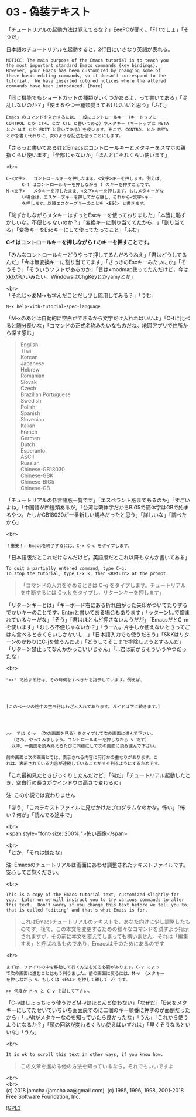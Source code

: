 #+OPTIONS: toc:nil
#+OPTIONS: \n:t

* 03 - 偽装テキスト

  「チュートリアルの起動方法は覚えてるな？」EeePCが聞く。「F1 tでしょ」「そうだ」

  日本語のチュートリアルを起動すると，2行目にいきなり英語が表れる。

  #+BEGIN_SRC 
   NOTICE: The main purpose of the Emacs tutorial is to teach you
   the most important standard Emacs commands (key bindings).
   However, your Emacs has been customized by changing some of
   these basic editing commands, so it doesn't correspond to the
   tutorial.  We have inserted colored notices where the altered
   commands have been introduced. [More]
  #+END_SRC

  「同じ機能でもショートカットの種類がいくつかあるよ，って書いてある」「混乱しないのか？」「使えるやつ一種類覚えておけばいいと思う」「ふむ」

  #+BEGIN_SRC 
  Emacs のコマンドを入力するには、一般にコントロールキー（キートップに
  CONTROL とか CTRL とか CTL と書いてある）やメタキー（キートップに META
  とか ALT とか EDIT と書いてある）を使います。そこで、CONTROL とか META
  とかを書く代わりに、次のような記法を使うことにします。
  #+END_SRC

  「さらっと書いてあるけどEmacsはコントロールキーとメタキーをスマホの親指くらい使います」「全部じゃないか」「ほんとにそれくらい使います」

  <br>
  #+BEGIN_SRC 
  C-<文字>   コントロールキーを押したまま、<文字>キーを押します。例えば、
	    C-f はコントロールキーを押しながら f のキーを押すことです。
  M-<文字>   メタキーを押したまま、<文字>キーを押します。もしメタキーがな
	    い場合は、エスケープキーを押してから離し、それから<文字>キー
	    を押します。以降エスケープキーのことを <ESC> と書きます。
  #+END_SRC


  「恥ずかしながらメタキーはずっとEscキーを使っておりました」「本当に恥ずかしいな。不便じゃないのか？」「変換キーに割り当ててたから…」「割り当てる」「変換キーをEscキーにして使ってたってこと」「ふむ」

  *C-f はコントロールキーを押しながら f のキーを押すことです。*

  「みんなコントロールキーどうやって押してるんだろうねえ」「君はどうしてるんだ」「今は無変換キーに割り当ててます」「さっきのEscキーみたいにか」「そうそう」「そういうソフトがあるのか」「昔はxmodmap使ってたんだけど，今は[[https://wiki.archlinux.jp/index.php/X_KeyBoard_extension][xkb]]がいいみたい。WindowsはChgKeyとかyamyとか」

  <br>
  「それじゃあM-xも学んだことだし少し応用してみる？」「うむ」

  #+BEGIN_SRC 
  M-x help-with-tutorial-spec-language
  #+END_SRC

  「M-xのあとは自動的に空白ができるから文字だけ入れればいいよ」「C-fに比べると随分長いな」「コマンドの正式名称みたいなものだね。地図アプリで住所から探す感じ」

  #+BEGIN_QUOTE
  English
  Thai
  Korean
  Japanese
  Hebrew
  Romanian
  Slovak
  Czech
  Brazilian Portuguese
  Swedish
  Polish
  Spanish
  Slovenian
  Italian
  French
  German
  Dutch
  Esperanto
  ASCII
  Russian
  Chinese-GB18030
  Chinese-GBK
  Chinese-BIG5
  Chinese-GB
  #+END_QUOTE

  「チュートリアルの各言語版一覧です」「エスペラント版まであるのか」「すごいよね」「中国語が四種類あるが」「台湾は繁体字だからBIG5で簡体字はGBで始まるやつ。たしかGB18030が一番新しい規格だったと思う」「詳しいな」「調べたから」

  <br>
  #+BEGIN_SRC 
  ！重要！: Emacsを終了するには、C-x C-c をタイプします。
  #+END_SRC

  「日本語版だとこれだけなんだけど，英語版だとこれ以降もなんか書いてある」

  #+BEGIN_SRC 
  To quit a partially entered command, type C-g.
  To stop the tutorial, type C-x k, then <Return> at the prompt.
  #+END_SRC

  #+BEGIN_QUOTE
  「コマンドの入力をやめるときは C-g をタイプします。チュートリアルを中断するには C-x k をタイプし，リターンキーを押します」
  #+END_QUOTE

  「リターンキーとは」「キーボード右にある折れ曲がった矢印がついてたりするでかいキーのことです。Enterと書いてある場合もあります」「ッターン!…で憎まれているキーだな」「そう」「君はほとんど押さないようだが」「EmacsだとC-mを使います」「むしろ不便じゃないか？」「うーん，片手しか使えないときってごはん食べるときくらいしかないし…」「日本語入力でも使うだろう」「SKKはリターンのかわりにC-jを使うんだよ」「どうしてそこまで排除しようとするんだ」「リターン禁止ってなんかかっこいいじゃん」「…君は前からそういうやつだったな」

  <br>
  #+BEGIN_SRC 
  ">>" で始まる行は、その時何をすべきかを指示しています。例えば、




  [このページの途中の空白行はわざと入れてあります。ガイドは下に続きます。]




  >>  では C-v （次の画面を見る）をタイプして次の画面に進んで下さい。
	（さあ、やってみましょう。コントロールキーを押しながら v です）
	以降、一画面を読み終えるたびに同様にして次の画面に読み進んで下さい。

  前の画面と次の画面とでは、表示される内容に何行かの重なりがあります。こ
  れは、表示されている内容が連続していることがすぐ判るようにするためです。
  #+END_SRC

  「これ最初見たときびっくりしたんだけど」「何だ」「チュートリアル起動したとき，空白行の長さがウインドウの高さで変わるの」

  注: この小説では変わりません

  「ほう」「これテキストファイルに見せかけたプログラムなのかな。怖い」「怖い？何が」「読んでる途中で」

  <br>
  <span style="font-size: 200%;">怖い画像</span>

  <br>
  「とか」「それは嫌だな」

  注: Emacsのチュートリアルは画面にあわせ調整されたテキストファイルです。安心してご覧ください。

  <br>
  #+BEGIN_SRC 
  This is a copy of the Emacs tutorial text, customized slightly for
  you.  Later on we will instruct you to try various commands to alter
  this text.  Don't worry if you change this text before we tell you to;
  that is called "editing" and that's what Emacs is for.
  #+END_SRC

  #+BEGIN_QUOTE
  これはEmacsチュートリアルのテキストを，あなた向けに少し調整したものです。後で，この本文を変更するための様々なコマンドを試すよう指示されますが，その前に本文を変えてしまっても構いません。それは「編集する」と呼ばれるものであり，Emacsはそのためにあるのです
  #+END_QUOTE

  <br>
  #+BEGIN_SRC 
  まずは、ファイルの中を移動して行く方法を知る必要があります。C-v によっ
  て次の画面に進むことはもう判りました。前の画面に戻るには、M-v （メタキー
  を押しながら v、もしくは <ESC> を押して離して v）です。

  >> 何度か M-v と C-v を試して下さい。
  #+END_SRC

  「C-vはしょっちゅう使うけどM-vはほとんど使わない」「なぜだ」「Escをメタキーにしてたせいでいちいち画面戻すのに二個のキー順番に押すのが面倒だったから」「…Altがメタキーなのを知っていたら良かったな」「うん」「これから使うようになるか？」「頭の回路が変わるくらい使えばいずれは」「早くそうなるといいな」「うん」

  <br>
  #+BEGIN_SRC 
  It is ok to scroll this text in other ways, if you know how.
  #+END_SRC

  #+BEGIN_QUOTE
  この文章を進める他の方法を知っているなら，それでもいいですよ
  #+END_QUOTE

  <br>
  <br>
  (c) 2018 jamcha (jamcha.aa@gmail.com). (c) 1985, 1996, 1998, 2001-2018 Free Software Foundation, Inc.

  ![[https://www.gnu.org/graphics/gplv3-88x31.png][GPL3]]
